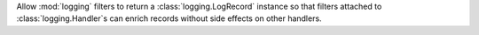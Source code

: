 Allow :mod:`logging` filters to return a :class:`logging.LogRecord` instance
so that filters attached to :class:`logging.Handler`\ s can enrich records without
side effects on other handlers.
